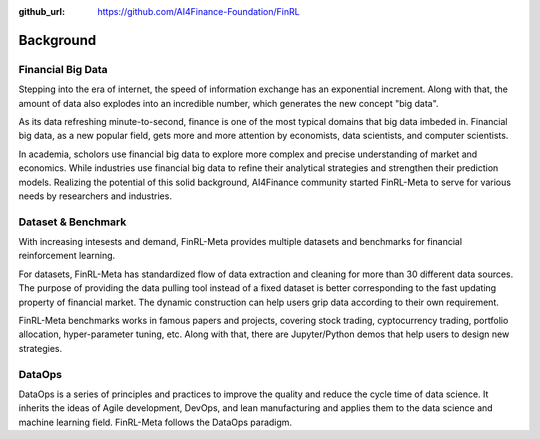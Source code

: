 :github_url: https://github.com/AI4Finance-Foundation/FinRL

=============================
Background
=============================


Financial Big Data
===================

Stepping into the era of internet, the speed of information exchange has an exponential increment. Along with that, the amount of data also explodes into an incredible number, which generates the new concept "big data".

As its data refreshing minute-to-second, finance is one of the most typical domains that big data imbeded in. Financial big data, as a new popular field, gets more and more attention by economists, data scientists, and computer scientists.

In academia, scholors use financial big data to explore more complex and precise understanding of market and economics. While industries use financial big data to refine their analytical strategies and strengthen their prediction models. Realizing the potential of this solid background, AI4Finance community started FinRL-Meta to serve for various needs by researchers and industries.


Dataset & Benchmark
====================

.. image:: ../image/finrl-meta_overview.png
    :width: 80%
    :align: center

With increasing intesests and demand, FinRL-Meta provides multiple datasets and benchmarks for financial reinforcement learning.

For datasets, FinRL-Meta has standardized flow of data extraction and cleaning for more than 30 different data sources. The purpose of providing the data pulling tool instead of a fixed dataset is better corresponding to the fast updating property of financial market. The dynamic construction can help users grip data according to their own requirement.

FinRL-Meta benchmarks works in famous papers and projects, covering stock trading, cyptocurrency trading, portfolio allocation, hyper-parameter tuning, etc. Along with that, there are Jupyter/Python demos that help users to design new strategies.


DataOps
=======
DataOps is a series of principles and practices to improve the quality and reduce the cycle time of data science. It inherits the ideas of Agile development, DevOps, and lean manufacturing and applies them to the data science and machine learning field. FinRL-Meta follows the DataOps paradigm.

